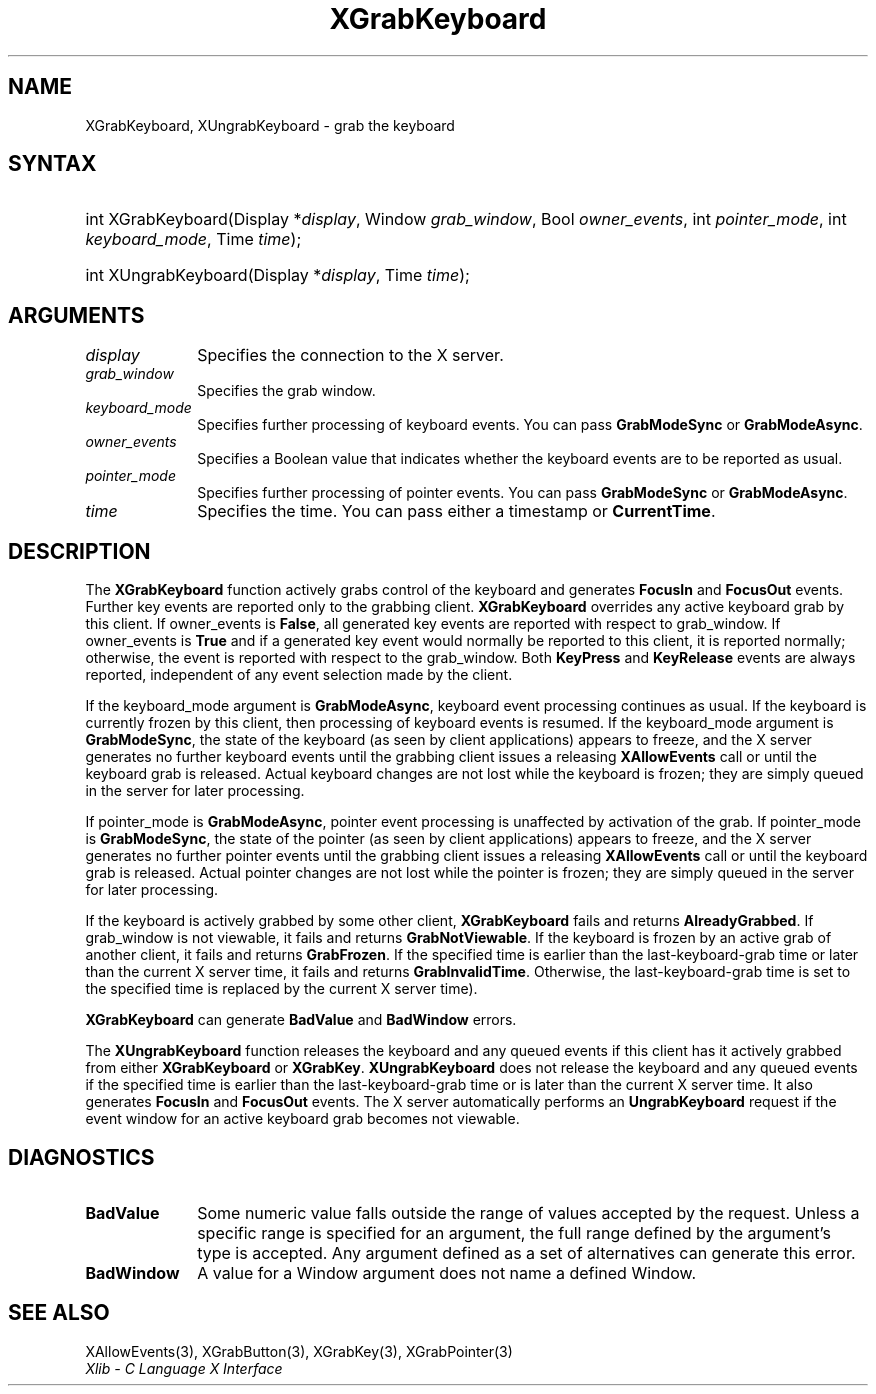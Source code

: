 .\" Copyright \(co 1985, 1986, 1987, 1988, 1989, 1990, 1991, 1994, 1996 X Consortium
.\"
.\" Permission is hereby granted, free of charge, to any person obtaining
.\" a copy of this software and associated documentation files (the
.\" "Software"), to deal in the Software without restriction, including
.\" without limitation the rights to use, copy, modify, merge, publish,
.\" distribute, sublicense, and/or sell copies of the Software, and to
.\" permit persons to whom the Software is furnished to do so, subject to
.\" the following conditions:
.\"
.\" The above copyright notice and this permission notice shall be included
.\" in all copies or substantial portions of the Software.
.\"
.\" THE SOFTWARE IS PROVIDED "AS IS", WITHOUT WARRANTY OF ANY KIND, EXPRESS
.\" OR IMPLIED, INCLUDING BUT NOT LIMITED TO THE WARRANTIES OF
.\" MERCHANTABILITY, FITNESS FOR A PARTICULAR PURPOSE AND NONINFRINGEMENT.
.\" IN NO EVENT SHALL THE X CONSORTIUM BE LIABLE FOR ANY CLAIM, DAMAGES OR
.\" OTHER LIABILITY, WHETHER IN AN ACTION OF CONTRACT, TORT OR OTHERWISE,
.\" ARISING FROM, OUT OF OR IN CONNECTION WITH THE SOFTWARE OR THE USE OR
.\" OTHER DEALINGS IN THE SOFTWARE.
.\"
.\" Except as contained in this notice, the name of the X Consortium shall
.\" not be used in advertising or otherwise to promote the sale, use or
.\" other dealings in this Software without prior written authorization
.\" from the X Consortium.
.\"
.\" Copyright \(co 1985, 1986, 1987, 1988, 1989, 1990, 1991 by
.\" Digital Equipment Corporation
.\"
.\" Portions Copyright \(co 1990, 1991 by
.\" Tektronix, Inc.
.\"
.\" Permission to use, copy, modify and distribute this documentation for
.\" any purpose and without fee is hereby granted, provided that the above
.\" copyright notice appears in all copies and that both that copyright notice
.\" and this permission notice appear in all copies, and that the names of
.\" Digital and Tektronix not be used in in advertising or publicity pertaining
.\" to this documentation without specific, written prior permission.
.\" Digital and Tektronix makes no representations about the suitability
.\" of this documentation for any purpose.
.\" It is provided "as is" without express or implied warranty.
.\"
.\"
.ds xT X Toolkit Intrinsics \- C Language Interface
.ds xW Athena X Widgets \- C Language X Toolkit Interface
.ds xL Xlib \- C Language X Interface
.ds xC Inter-Client Communication Conventions Manual
.TH XGrabKeyboard 3 "libX11 1.6.9" "X Version 11" "XLIB FUNCTIONS"
.SH NAME
XGrabKeyboard, XUngrabKeyboard \- grab the keyboard
.SH SYNTAX
.HP
int XGrabKeyboard\^(\^Display *\fIdisplay\fP\^, Window \fIgrab_window\fP\^,
Bool \fIowner_events\fP\^, int \fIpointer_mode\fP\^, int
\fIkeyboard_mode\fP\^, Time \fItime\fP\^);
.HP
int XUngrabKeyboard\^(\^Display *\fIdisplay\fP\^, Time \fItime\fP\^);
.SH ARGUMENTS
.IP \fIdisplay\fP 1i
Specifies the connection to the X server.
.IP \fIgrab_window\fP 1i
Specifies the grab window.
.IP \fIkeyboard_mode\fP 1i
Specifies further processing of keyboard events.
You can pass
.B GrabModeSync
or
.BR GrabModeAsync .
.IP \fIowner_events\fP 1i
Specifies a Boolean value that indicates whether the keyboard events
are to be reported as usual.
.IP \fIpointer_mode\fP 1i
Specifies further processing of pointer events.
You can pass
.B GrabModeSync
or
.BR GrabModeAsync .
.IP \fItime\fP 1i
Specifies the time.
You can pass either a timestamp or
.BR CurrentTime .
.SH DESCRIPTION
The
.B XGrabKeyboard
function actively grabs control of the keyboard and generates
.B FocusIn
and
.B FocusOut
events.
Further key events are reported only to the
grabbing client.
.B XGrabKeyboard
overrides any active keyboard grab by this client.
If owner_events is
.BR False ,
all generated key events are reported with
respect to grab_window.
If owner_events is
.B True
and if a generated
key event would normally be reported to this client, it is reported
normally; otherwise, the event is reported with respect to the
grab_window.
Both
.B KeyPress
and
.B KeyRelease
events are always reported,
independent of any event selection made by the client.
.LP
If the keyboard_mode argument is
.BR GrabModeAsync ,
keyboard event processing continues
as usual.
If the keyboard is currently frozen by this client,
then processing of keyboard events is resumed.
If the keyboard_mode  argument is
.BR GrabModeSync ,
the state of the keyboard (as seen by client applications) appears to freeze,
and the X server generates no further keyboard events until the
grabbing client issues a releasing
.B XAllowEvents
call or until the keyboard grab is released.
Actual keyboard changes are not lost while the keyboard is frozen;
they are simply queued in the server for later processing.
.LP
If pointer_mode is
.BR GrabModeAsync ,
pointer event processing is unaffected
by activation of the grab.
If pointer_mode is
.BR GrabModeSync ,
the state of the pointer (as seen by client applications) appears to freeze,
and the X server generates no further pointer events
until the grabbing client issues a releasing
.B XAllowEvents
call or until the keyboard grab is released.
Actual pointer changes are not lost while the pointer is frozen;
they are simply queued in the server for later processing.
.LP
If the keyboard is actively grabbed by some other client,
.B XGrabKeyboard
fails and returns
.BR AlreadyGrabbed .
If grab_window is not viewable,
it fails and returns
.BR GrabNotViewable .
If the keyboard is frozen by an active grab of another client,
it fails and returns
.BR GrabFrozen .
If the specified time is earlier than the last-keyboard-grab time
or later than the current X server time,
it fails and returns
.BR GrabInvalidTime .
Otherwise, the last-keyboard-grab time is set to the specified time
.Pn ( CurrentTime
is replaced by the current X server time).
.LP
.B XGrabKeyboard
can generate
.B BadValue
and
.B BadWindow
errors.
.LP
The
.B XUngrabKeyboard
function
releases the keyboard and any queued events if this client has it actively grabbed from
either
.B XGrabKeyboard
or
.BR XGrabKey .
.B XUngrabKeyboard
does not release the keyboard and any queued events
if the specified time is earlier than
the last-keyboard-grab time or is later than the current X server time.
It also generates
.B FocusIn
and
.B FocusOut
events.
The X server automatically performs an
.B UngrabKeyboard
request if the event window for an
active keyboard grab becomes not viewable.
.SH DIAGNOSTICS
.TP 1i
.B BadValue
Some numeric value falls outside the range of values accepted by the request.
Unless a specific range is specified for an argument, the full range defined
by the argument's type is accepted.
Any argument defined as a set of
alternatives can generate this error.
.TP 1i
.B BadWindow
A value for a Window argument does not name a defined Window.
.SH "SEE ALSO"
XAllowEvents(3),
XGrabButton(3),
XGrabKey(3),
XGrabPointer(3)
.br
\fI\*(xL\fP
